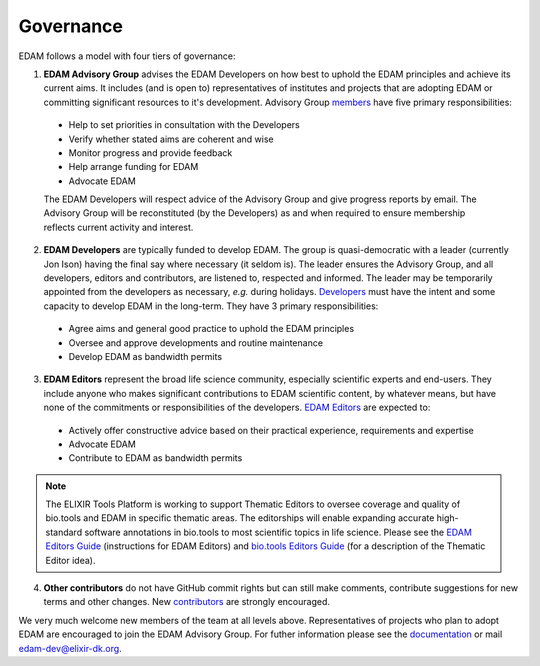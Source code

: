 Governance
==========

EDAM follows a model with four tiers of governance:

1. **EDAM Advisory Group** advises the EDAM Developers on how best to uphold the EDAM principles and achieve its current aims.  It includes (and is open to) representatives of institutes and projects that are adopting EDAM or committing significant resources to it's development.  Advisory Group `members <http://edamontologydocs.readthedocs.io/en/latest/contributors.html#edam-advisory-group>`_ have five primary responsibilities:

  * Help to set priorities in consultation with the Developers
  * Verify whether stated aims are coherent and wise
  * Monitor progress and provide feedback
  * Help arrange funding for EDAM
  * Advocate EDAM
   
  The EDAM Developers will respect advice of the Advisory Group and give progress reports by email.  The Advisory Group will be reconstituted (by the Developers) as and when required to ensure membership reflects current activity and interest. 

2. **EDAM Developers** are typically funded to develop EDAM.  The group is quasi-democratic with a leader (currently Jon Ison) having the final say where necessary (it seldom is).  The leader ensures the Advisory Group, and all developers, editors and contributors, are listened to, respected and informed. The leader may be temporarily appointed from the developers as necessary, *e.g.* during holidays.  `Developers <http://edamontologydocs.readthedocs.io/en/latest/contributors.html#edam-developers>`_ must have the intent and some capacity to develop EDAM in the long-term. They have 3 primary responsibilities: 

  * Agree aims and general good practice to uphold the EDAM principles
  * Oversee and approve developments and routine maintenance
  * Develop EDAM as bandwidth permits

3. **EDAM Editors** represent the broad life science community, especially scientific experts and end-users.  They include anyone who makes significant contributions to EDAM scientific content, by whatever means, but have none of the commitments or responsibilities of the developers.  `EDAM Editors <http://edamontologydocs.readthedocs.io/en/latest/contributors.html#edam-editors>`_ are expected to:

  * Actively offer constructive advice based on their practical experience, requirements and expertise
  * Advocate EDAM
  * Contribute to EDAM as bandwidth permits

.. note::
   The ELIXIR Tools Platform is working to support Thematic Editors to oversee coverage and quality of bio.tools and EDAM in specific thematic areas. The editorships will enable expanding accurate high-standard software annotations in bio.tools to most scientific topics in life science.  Please see the `EDAM Editors Guide <http://edamontologydocs.readthedocs.io/en/latest/editors_guide.html>`_ (instructions for EDAM Editors) and `bio.tools Editors Guide <http://biotools.readthedocs.io/en/latest/editors_guide.html>`_ (for a description of the Thematic Editor idea).
    
4. **Other contributors** do not have GitHub commit rights but can still make comments, contribute suggestions for new terms and other changes.  New `contributors <http://edamontologydocs.readthedocs.io/en/latest/contributors.html#id1>`_ are strongly encouraged.

We very much welcome new members of the team at all levels above.  Representatives of projects who plan to adopt EDAM are encouraged to join the EDAM Advisory Group.  For futher information please see the `documentation <http://edamontology.readthedocs.org/en/latest/getting involved.html>`_ or mail edam-dev@elixir-dk.org.

